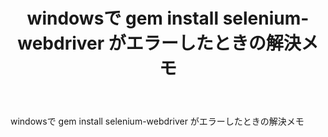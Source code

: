 #+OPTIONS: toc:nil num:nil todo:nil pri:nil tags:nil ^:nil TeX:nil
#+CATEGORY: 技術メモ
#+TAGS:
#+DESCRIPTION:
#+TITLE: windowsで gem install selenium-webdriver がエラーしたときの解決メモ

windowsで gem install selenium-webdriver がエラーしたときの解決メモ
